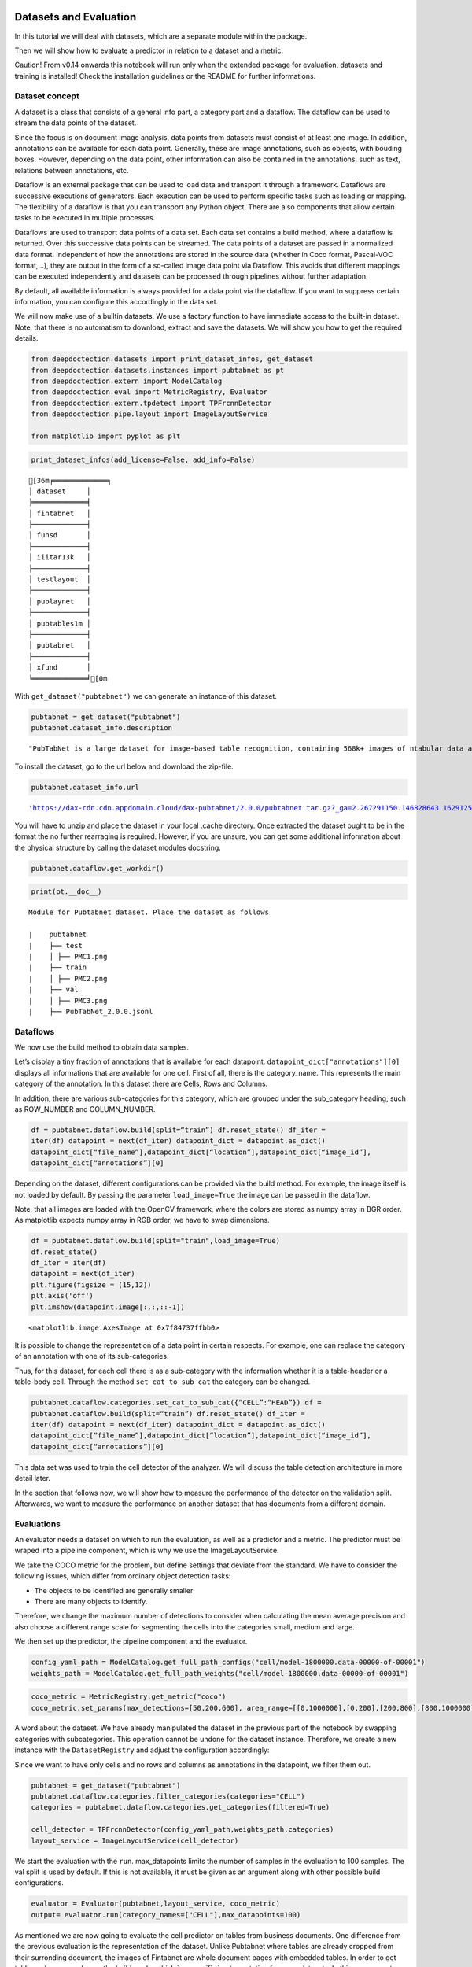 Datasets and Evaluation
=======================

In this tutorial we will deal with datasets, which are a separate module
within the package.

Then we will show how to evaluate a predictor in relation to a dataset
and a metric.

Caution! From v0.14 onwards this notebook will run only when the extended package for evaluation, datasets and training
is installed! Check the installation guidelines or the README for further informations.

Dataset concept
---------------

A dataset is a class that consists of a general info part, a category
part and a dataflow. The dataflow can be used to stream the data points
of the dataset.

Since the focus is on document image analysis, data points from datasets
must consist of at least one image. In addition, annotations can be
available for each data point. Generally, these are image annotations,
such as objects, with bouding boxes. However, depending on the data
point, other information can also be contained in the annotations, such
as text, relations between annotations, etc.

Dataflow is an external package that can be used to load data and
transport it through a framework. Dataflows are successive executions of
generators. Each execution can be used to perform specific tasks such as
loading or mapping. The flexibility of a dataflow is that you can
transport any Python object. There are also components that allow
certain tasks to be executed in multiple processes.

Dataflows are used to transport data points of a data set. Each data set
contains a build method, where a dataflow is returned. Over this
successive data points can be streamed. The data points of a dataset are
passed in a normalized data format. Independent of how the annotations
are stored in the source data (whether in Coco format, Pascal-VOC
format,…), they are output in the form of a so-called image data point
via Dataflow. This avoids that different mappings can be executed
independently and datasets can be processed through pipelines without
further adaptation.

By default, all available information is always provided for a data
point via the dataflow. If you want to suppress certain information, you
can configure this accordingly in the data set.

We will now make use of a builtin datasets. We use a factory function to
have immediate access to the built-in dataset. Note, that there is no
automatism to download, extract and save the datasets. We will show you
how to get the required details.

.. code:: ipython3

    from deepdoctection.datasets import print_dataset_infos, get_dataset
    from deepdoctection.datasets.instances import pubtabnet as pt
    from deepdoctection.extern import ModelCatalog
    from deepdoctection.eval import MetricRegistry, Evaluator
    from deepdoctection.extern.tpdetect import TPFrcnnDetector
    from deepdoctection.pipe.layout import ImageLayoutService
    
    from matplotlib import pyplot as plt

.. code:: ipython3

    print_dataset_infos(add_license=False, add_info=False)


.. parsed-literal::

    [36m╒═════════════╕
    │ dataset     │
    ╞═════════════╡
    │ fintabnet   │
    ├─────────────┤
    │ funsd       │
    ├─────────────┤
    │ iiitar13k   │
    ├─────────────┤
    │ testlayout  │
    ├─────────────┤
    │ publaynet   │
    ├─────────────┤
    │ pubtables1m │
    ├─────────────┤
    │ pubtabnet   │
    ├─────────────┤
    │ xfund       │
    ╘═════════════╛[0m


With ``get_dataset("pubtabnet")`` we can generate an instance of this
dataset.

.. code:: ipython3

    pubtabnet = get_dataset("pubtabnet")
    pubtabnet.dataset_info.description




.. parsed-literal::

    "PubTabNet is a large dataset for image-based table recognition, containing 568k+ images of \ntabular data annotated with the corresponding HTML representation of the tables. The table images \n are extracted from the scientific publications included in the PubMed Central Open Access Subset \n (commercial use collection). Table regions are identified by matching the PDF format and \n the XML format of the articles in the PubMed Central Open Access Subset. More details are \n available in our paper 'Image-based table recognition: data, model, and evaluation'. \nPubtabnet can be used for training cell detection models as well as for semantic table \nunderstanding algorithms. For detection it has cell bounding box annotations as \nwell as precisely described table semantics like row - and column numbers and row and col spans. \nMoreover, every cell can be classified as header or non-header cell. The dataflow builder can also \nreturn captions of bounding boxes of rows and columns. Moreover, various filter conditions on \nthe table structure are available: maximum cell numbers, maximal row and column numbers and their \nminimum equivalents can be used as filter condition"



To install the dataset, go to the url below and download the zip-file.

.. code:: ipython3

    pubtabnet.dataset_info.url




.. parsed-literal::

    'https://dax-cdn.cdn.appdomain.cloud/dax-pubtabnet/2.0.0/pubtabnet.tar.gz?_ga=2.267291150.146828643.1629125962-1173244232.1625045842'



You will have to unzip and place the dataset in your local .cache
directory. Once extracted the dataset ought to be in the format the no
further rearraging is required. However, if you are unsure, you can get
some additional information about the physical structure by calling the
dataset modules docstring.

.. code:: ipython3

    pubtabnet.dataflow.get_workdir()

.. code:: ipython3

    print(pt.__doc__)


.. parsed-literal::

    
    Module for Pubtabnet dataset. Place the dataset as follows
    
    |    pubtabnet
    |    ├── test
    |    │ ├── PMC1.png
    |    ├── train
    |    │ ├── PMC2.png
    |    ├── val
    |    │ ├── PMC3.png
    |    ├── PubTabNet_2.0.0.jsonl
    


Dataflows
---------

We now use the build method to obtain data samples.

Let’s display a tiny fraction of annotations that is available for each
datapoint. ``datapoint_dict["annotations"][0]`` displays all
informations that are available for one cell. First of all, there is the
category_name. This represents the main category of the annotation. In
this dataset there are Cells, Rows and Columns.

In addition, there are various sub-categories for this category, which
are grouped under the sub_category heading, such as ROW_NUMBER and
COLUMN_NUMBER.

.. code:: ipython3

    df = pubtabnet.dataflow.build(split=“train”) df.reset_state() df_iter =
    iter(df) datapoint = next(df_iter) datapoint_dict = datapoint.as_dict()
    datapoint_dict[“file_name”],datapoint_dict[“location”],datapoint_dict[“image_id”],
    datapoint_dict[“annotations”][0]

Depending on the dataset, different configurations can be provided via
the build method. For example, the image itself is not loaded by
default. By passing the parameter ``load_image=True`` the image can be
passed in the dataflow.

Note, that all images are loaded with the OpenCV framework, where the
colors are stored as numpy array in BGR order. As matplotlib expects
numpy array in RGB order, we have to swap dimensions.

.. code:: ipython3

    df = pubtabnet.dataflow.build(split="train",load_image=True)
    df.reset_state()
    df_iter = iter(df)
    datapoint = next(df_iter)
    plt.figure(figsize = (15,12))
    plt.axis('off')
    plt.imshow(datapoint.image[:,:,::-1])




.. parsed-literal::

    <matplotlib.image.AxesImage at 0x7f84737ffbb0>




.. image:: ./pics/output_13_1.png


It is possible to change the representation of a data point in certain
respects. For example, one can replace the category of an annotation
with one of its sub-categories.

Thus, for this dataset, for each cell there is as a sub-category with
the information whether it is a table-header or a table-body cell.
Through the method ``set_cat_to_sub_cat`` the category can be changed.

.. code:: ipython3

    pubtabnet.dataflow.categories.set_cat_to_sub_cat({“CELL”:“HEAD”}) df =
    pubtabnet.dataflow.build(split=“train”) df.reset_state() df_iter =
    iter(df) datapoint = next(df_iter) datapoint_dict = datapoint.as_dict()
    datapoint_dict[“file_name”],datapoint_dict[“location”],datapoint_dict[“image_id”],
    datapoint_dict[“annotations”][0]

This data set was used to train the cell detector of the analyzer. We
will discuss the table detection architecture in more detail later.

In the section that follows now, we will show how to measure the
performance of the detector on the validation split. Afterwards, we want
to measure the performance on another dataset that has documents from a
different domain.

Evaluations
-----------

An evaluator needs a dataset on which to run the evaluation, as well as
a predictor and a metric. The predictor must be wraped into a pipeline
component, which is why we use the ImageLayoutService.

We take the COCO metric for the problem, but define settings that
deviate from the standard. We have to consider the following issues,
which differ from ordinary object detection tasks:

-  The objects to be identified are generally smaller
-  There are many objects to identify.

Therefore, we change the maximum number of detections to consider when
calculating the mean average precision and also choose a different range
scale for segmenting the cells into the categories small, medium and
large.

We then set up the predictor, the pipeline component and the evaluator.

.. code:: ipython3

    config_yaml_path = ModelCatalog.get_full_path_configs("cell/model-1800000.data-00000-of-00001")
    weights_path = ModelCatalog.get_full_path_weights("cell/model-1800000.data-00000-of-00001")

.. code:: ipython3

    coco_metric = MetricRegistry.get_metric("coco")
    coco_metric.set_params(max_detections=[50,200,600], area_range=[[0,1000000],[0,200],[200,800],[800,1000000]])

A word about the dataset. We have already manipulated the dataset in the
previous part of the notebook by swapping categories with subcategories.
This operation cannot be undone for the dataset instance. Therefore, we
create a new instance with the ``DatasetRegistry`` and adjust the
configuration accordingly:

Since we want to have only cells and no rows and columns as annotations
in the datapoint, we filter them out.

.. code:: ipython3

    pubtabnet = get_dataset("pubtabnet")
    pubtabnet.dataflow.categories.filter_categories(categories="CELL")
    categories = pubtabnet.dataflow.categories.get_categories(filtered=True)
    
    cell_detector = TPFrcnnDetector(config_yaml_path,weights_path,categories)
    layout_service = ImageLayoutService(cell_detector)

We start the evaluation with the ``run``. max_datapoints limits the
number of samples in the evaluation to 100 samples. The val split is
used by default. If this is not available, it must be given as an
argument along with other possible build configurations.

.. code:: ipython3

    evaluator = Evaluator(pubtabnet,layout_service, coco_metric)
    output= evaluator.run(category_names=["CELL"],max_datapoints=100)

As mentioned we are now going to evaluate the cell predictor on tables
from business documents. One difference from the previous evaluation is
the representation of the dataset. Unlike Pubtabnet where tables are
already cropped from their surronding document, the images of Fintabnet
are whole document pages with embedded tables. In order to get tables
only we can change the build mode, which is a specific implementation
for some datasets. In this case we set ``build_mode = "table"``. This
will under the hood crop the table from the image and adjust the
bounding boxes to the sub image, so that the datasets dataflow will look
like the Pubtabnet dataset. For those looking closer at the
configuration, they will also observe a second parameter
``load_image=True``. This setting is particularly necessary for this
dataset as otherwise an AssertionError will be raised, when using this
``build_mode``.

We only need to re-instantiate the evaluator.

Apart from this, the following steps are identical to those of the
previous evaluation.

.. code:: ipython3

    fintabnet = get_dataset("fintabnet")
    fintabnet.dataflow.categories.filter_categories(categories="CELL")
    
    evaluator = Evaluator(fintabnet,layout_service, coco_metric)
    output= evaluator.run(max_datapoints=100,build_mode="table",load_image=True, use_multi_proc=False)

What stands out ?

The mAP for a low IoU drops somewhat. While the mAP for higher IoUs
drops only slightly on the Pubtabnet dataset, it drops much more on the
Fintabnet dataset. This means that the cell detector has much more
problems in its precision. The reason for this is not so much that it is
fundamentally unable to detect the cells (otherwise the 0.5 IoU would be
significantly worse), but that it is more difficult for the predictor to
determine the exact size of the cell.

How to continue (3)
===================

In the last **Fine_Tune** notebook tutorial, we will discuss training a
Tensorpack Predictor on a dataset.
